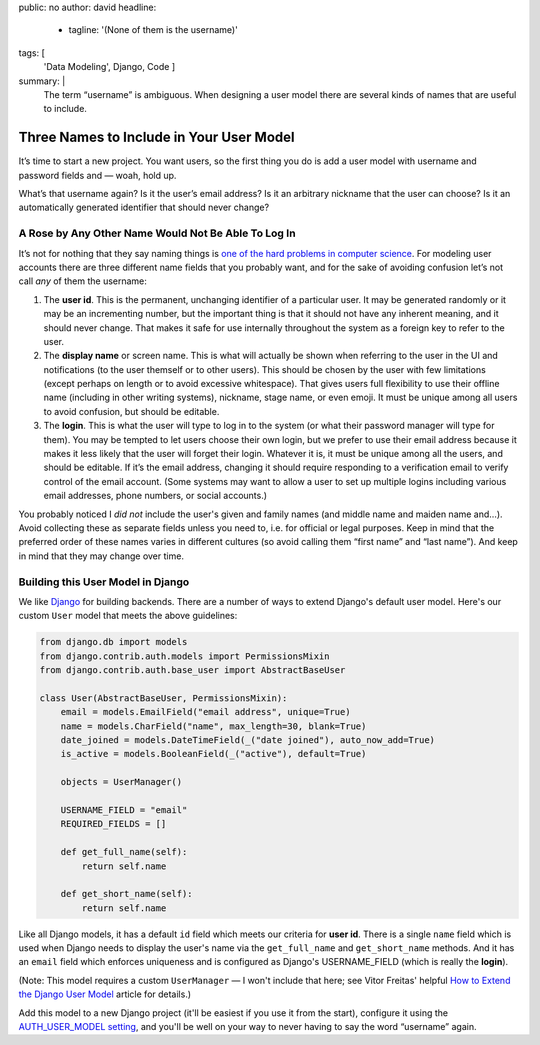 public: no
author: david
headline:
  - tagline: '(None of them is the username)'
tags: [
  'Data Modeling',
  Django,
  Code
  ]
summary: |
  The term “username” is ambiguous.
  When designing a user model there are several
  kinds of names that are useful to include.


Three Names to Include in Your User Model
=========================================

It’s time to start a new project.
You want users, so the first thing you do is
add a user model with username and password fields and —
woah, hold up.

What’s that username again?
Is it the user’s email address?
Is it an arbitrary nickname that the user can choose?
Is it an automatically generated identifier that should never change?

A Rose by Any Other Name Would Not Be Able To Log In
----------------------------------------------------

It’s not for nothing that they say naming things is
`one of the hard problems in computer science
<https://martinfowler.com/bliki/TwoHardThings.html>`_.
For modeling user accounts there are three different name fields
that you probably want,
and for the sake of avoiding confusion
let’s not call *any* of them the username:

1. The **user id**.
   This is the permanent, unchanging identifier of a particular user.
   It may be generated randomly or it may be an incrementing number,
   but the important thing is that it should not have any inherent meaning,
   and it should never change.
   That makes it safe for use internally throughout the system
   as a foreign key to refer to the user.

2. The **display name** or screen name.
   This is what will actually be shown when referring to the user
   in the UI and notifications (to the user themself or to other users).
   This should be chosen by the user with few limitations
   (except perhaps on length or to avoid excessive whitespace).
   That gives users full flexibility to use their offline name
   (including in other writing systems), nickname, stage name, or even emoji.
   It must be unique among all users to avoid confusion,
   but should be editable.

3. The **login**.
   This is what the user will type to log in to the system
   (or what their password manager will type for them).
   You may be tempted to let users choose their own login,
   but we prefer to use their email address
   because it makes it less likely that the user will forget their login.
   Whatever it is, it must be unique among all the users,
   and should be editable.
   If it’s the email address,
   changing it should require responding to a verification email
   to verify control of the email account.
   (Some systems may want to allow a user to set up multiple logins
   including various email addresses, phone numbers, or social accounts.)

You probably noticed I *did not* include the user's given and family names
(and middle name and maiden name and…).
Avoid collecting these as separate fields unless you need to,
i.e. for official or legal purposes.
Keep in mind that the preferred order of these names varies
in different cultures (so avoid calling them “first name” and “last name”).
And keep in mind that they may change over time.

Building this User Model in Django
----------------------------------

We like `Django <https://www.djangoproject.com/>`_ for building backends.
There are a number of ways to extend Django's default user model.
Here's our custom ``User`` model that meets the above guidelines:

.. code:: python

    from django.db import models
    from django.contrib.auth.models import PermissionsMixin
    from django.contrib.auth.base_user import AbstractBaseUser

    class User(AbstractBaseUser, PermissionsMixin):
        email = models.EmailField("email address", unique=True)
        name = models.CharField("name", max_length=30, blank=True)
        date_joined = models.DateTimeField(_("date joined"), auto_now_add=True)
        is_active = models.BooleanField(_("active"), default=True)

        objects = UserManager()

        USERNAME_FIELD = "email"
        REQUIRED_FIELDS = []

        def get_full_name(self):
            return self.name

        def get_short_name(self):
            return self.name

Like all Django models, it has a default ``id`` field
which meets our criteria for **user id**.
There is a single ``name`` field which
is used when Django needs to display the user's name
via the ``get_full_name`` and ``get_short_name`` methods.
And it has an ``email`` field which enforces uniqueness
and is configured as Django's USERNAME_FIELD
(which is really the **login**).

(Note: This model requires a custom ``UserManager`` —
I won't include that here; see Vitor Freitas' helpful
`How to Extend the Django User Model <https://simpleisbetterthancomplex.com/tutorial/2016/07/22/how-to-extend-django-user-model.html>`_ article for details.)

Add this model to a new Django project
(it'll be easiest if you use it from the start),
configure it using the `AUTH_USER_MODEL setting
<https://docs.djangoproject.com/en/1.10/ref/settings/#std:setting-AUTH_USER_MODEL>`_,
and you'll be well on your way to never having to
say the word “username” again.

